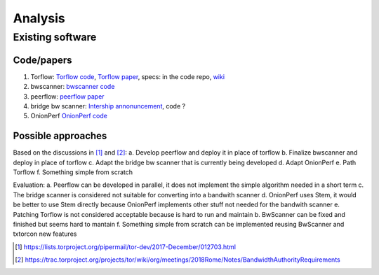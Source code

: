 Analysis
=========

Existing software
-----------------

Code/papers
~~~~~~~~~~~~

1. Torflow: `Torflow code <https://gitweb.torproject.org/torflow.git>`_,
   `Torflow paper <https://research.torproject.org/techreports/torflow-2009-08-07.pdf>`_,
   specs: in the code repo,
   `wiki <https://trac.torproject.org/projects/tor/wiki/doc/BandwidthAuthority>`_
2. bwscanner: `bwscanner code <https://github.com/TheTorProject/bwscanner>`_
3. peerflow: `peerflow paper <https://ohmygodel.com/publications/peerflow-popets2017.pdf>`_
4. bridge bw scanner: `Intership annonuncement <https://blog.torproject.org/summer-2017-internship-create-bridge-bandwidth-scanner>`_,
   code ?
5. OnionPerf `OnionPerf code <https://github.com/robgjansen/onionperf>`_

Possible approaches
~~~~~~~~~~~~~~~~~~~~

Based on the discussions in [#]_ and [#]_:
a. Develop peerflow and deploy it in place of torflow
b. Finalize bwscanner and deploy in place of torflow
c. Adapt the bridge bw scanner that is currently being developed
d. Adapt OnionPerf
e. Path Torflow
f. Something simple from scratch

Evaluation:
a. Peerflow can be developed in parallel, it does not implement the simple algorithm needed in a short term
c. The bridge scanner is considered not suitable for converting into a bandwith scanner
d. OnionPerf uses Stem, it would be better to use Stem directly because OnionPerf implements other stuff not needed for the bandwith scanner
e. Patching Torflow is not considered acceptable because is hard to run and maintain
b. BwScanner can be fixed and finished but seems hard to mantain
f. Something simple from scratch can be implemented reusing BwScanner and txtorcon new features

.. [#] https://lists.torproject.org/pipermail/tor-dev/2017-December/012703.html
.. [#] https://trac.torproject.org/projects/tor/wiki/org/meetings/2018Rome/Notes/BandwidthAuthorityRequirements
